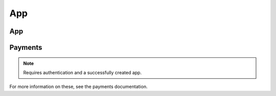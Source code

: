.. _app:

===
App
===

App
===

.. http:get:: /api/v1/apps/app/

    .. note:: Requires authentication.

    Retuns a list of apps you have developed.

    **Request**

    The standard :ref:`list-query-params-label`.

    **Response**

    :param meta: :ref:`meta-response-label`.
    :type meta: object
    :param objects: A :ref:`listing <objects-response-label>` of :ref:`apps <app-response-label>`.
    :type objects: array

.. _app-response-label:

.. http:get:: /api/v1/apps/app/(int:id)|(string:slug)/

    .. note:: Does not require authentication if your app is public.

    **Response**

    An app object, see below for an example.

    :status 200: successfully completed.
    :status 403: not allowed to access this object.
    :status 404: not found.
    :status 451: resource unavailable for legal reasons.

    Example:

    .. code-block:: json

        {
            "app_type": "hosted",
            "categories": [
                3
            ],
            "content_ratings": {},
            "current_version": {
                "release_notes": null,
                "required_features": [
                    "apps",
                    "archive",
                    "audio"
                ],
                "version": "1.0"
            },
            "default_locale": "en-US",
            "description": "sdf",
            "device_types": [
                "firefoxos"
            ],
            "homepage": "",
            "icons": {
                "16": "/tmp/uploads/addon_icons/0/24-32.png?modified=1362762723",
                "48": "/tmp/uploads/addon_icons/0/24-48.png?modified=1362762723",
                "64": "/tmp/uploads/addon_icons/0/24-64.png?modified=1362762723",
                "128": "/tmp/uploads/addon_icons/0/24-128.png?modified=1362762723"
            },
            "id": "24",
            "image_assets": {
                "desktop_tile": [
                    "http://server.local/img/uploads/imageassets/0/60.png?modified=1362762724",
                    0
                ],
                "featured_tile": [
                    "http://server.local/img/uploads/imageassets/0/58.png?modified=1362762724",
                    0
                ],
                "mobile_tile": [
                    "http://server.local/img/uploads/imageassets/0/59.png?modified=1362762724",
                    0
                ]
            },
            "is_packaged": false,
            "listed_authors": [
                {
                    "name": "amckay"
                }
            ],
            "manifest_url": "http://zrnktefoptje.test-manifest.herokuapp.com/manifest.webapp",
            "name": "Test App (zrnktefoptje)",
            "payment_required": false,
            "premium_type": "premium",
            "previews": [
                {
                    "caption": "",
                    "filetype": "image/png",
                    "id": "37",
                    "image_url": "/tmp/uploads/previews/full/0/37.png?modified=1362762723",
                    "resource_uri": "/api/v1/apps/preview/37/",
                    "thumbnail_url": "/tmp/uploads/previews/thumbs/0/37.png?modified=1362762723"
                }
            ],
            "price": null,
            "price_locale": null,
            "privacy_policy": "/api/v1/apps/app/24/privacy/",
            "public_stats": false,
            "ratings": {
                "average": 0.0,
                "count": 0
            },
            "regions": [
                {
                    "adolescent": true,
                    "mcc": 310,
                    "name": "United States",
                    "slug": "us"
                },
                {
                    "adolescent": true,
                    "mcc": null,
                    "name": "Worldwide",
                    "slug": "worldwide"
                }
            ],
            "resource_uri": "/api/v1/apps/app/24/",
            "slug": "test-app-zrnktefoptje",
            "status": 0,
            "supported_locales": [
                "en-US",
                "es",
                "it"
            ],
            "support_email": "amckay@mozilla.com",
            "support_url": "",
            "upsell": false,
            "user": {
                "developed": false,
                "installed": false,
                "purchased": false
            }
        }

    Notes on the response.

    :param payment_required: A payment is required for this app. It
        could be that ``payment_required`` is ``true``, but price is ``null``.
        In this case, the app cannot be bought.
    :type payment_required: boolean
    :param premium_type: one of ``free``, ``premium``, ``free-inapp``,
        ``premium-inapp``. If ``premium`` or ``premium-inapp`` the app should
        be bought, check the ``price`` field to determine if it can.
    :type premium_type: string
    :param price: will be null if the app is free. If it is a
        paid app this will b a string representing the price in the currency
        calculated for the request. If ``null``, a price cannot
        be calculated for the region and cannot be bought. Example: 1.00
    :type price: string|null
    :param price_locale: will be null if the app is free. If it
        is a paid app this will be a string representing the price with the
        currency formatted using the currency symbol and the locale
        representations of numbers. If ``null``, a price cannot
        be calculated for the region and cannot be bought.
        Example: "1,00 $US". For more information on this
        see :ref:`payment tiers <localized-tier-label>`.
    :type price_locale: string|null
    :param privacy_policy: The path to the privacy policy resource.
    :type privacy_policy: string
    :param regions.adolescent: an adolescent region has a sufficient
        volume of data to calculate ratings and rankings independent of
        worldwide data.
    :type regions.adolescent: boolean
    :param regions.mcc: represents the region's ITU `mobile
        country code`_.
    :type regions.mcc: string|null
    :param required_features: a list of device features required by
        this application.
    :type required_features: list|null
    :param user: an object representing information specific to this
        user for the app. If the user is anonymous this object will not
        be present.
    :type user: object
    :param user.developed: true if the user is a developer of the app.
    :type user.developed: boolean
    :param user.installed: true if the user installed the app (this
        might differ from the device).
    :type user.installed: boolean
    :param user.purchased: true if the user has purchased the app from
        the marketplace.
    :type user.purchased: boolean

.. http:get:: /api/v1/apps/(int:id)|(string:slug)/privacy/

    **Response**

    :param privacy_policy: The text of the app's privacy policy.
    :type privacy_policy: string

    :status 200: successfully completed.
    :status 403: not allowed to access this object.
    :status 404: not found.
    :status 451: resource unavailable for legal reasons.

.. http:delete:: /api/v1/apps/app/(int:id)/

   .. note:: Requires authentication.

   **Response**

   :status 204: successfully deleted.

.. http:post:: /api/v1/apps/app/

   See :ref:`Creating an App <app-post-label>`

.. http:put:: /api/v1/apps/app/(int:id)/

   See :ref:`Creating an App <app-put-label>`

Payments
========

.. note:: Requires authentication and a successfully created app.

.. http:get:: /api/v1/apps/app/(int:id)/payments/

    **Response**

    .. code-block:: json

    :param upsell: URL to the upsell of the app.
    :type upsell: string
    :param account: URL to the app payment account.
    :type account: string
    :status 200: sucessfully completed.


For more information on these, see the payments documentation.

.. _`mobile country code`: http://en.wikipedia.org/wiki/List_of_mobile_country_codes
